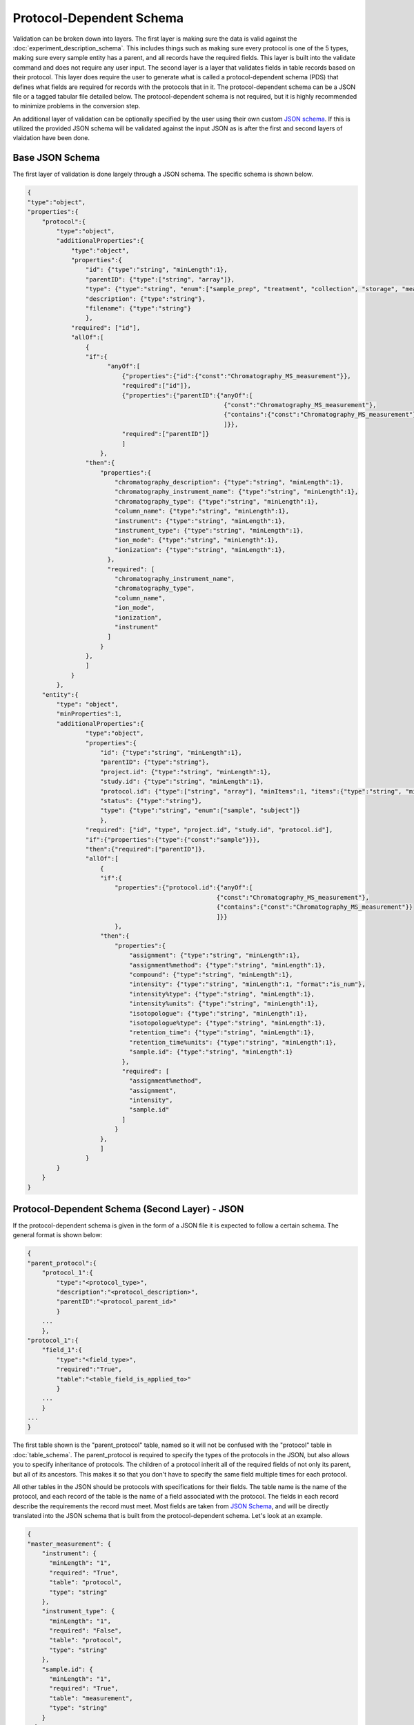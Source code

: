Protocol-Dependent Schema
=========================
..
    The process of going from your raw experimental data to submission to an online repository 
    is not an easy one, but MESSES was created to make it easier. MESSES breaks up the process 
    into 3 steps, extract, validate, and convert. The extraction step adds a layer of tags 
    to your raw data so that it is in a form that is more interoperable and more standardized. 
    The validation step ensures the data that was extracted is valid against the :doc:`experiment_description_schema` 
    and :doc:`protocol_dependent_schema`. The conversion step converts the extracted data to the 
    form that is accepted by the online repository. Initially getting started will likely be 
    difficult, but once things are worked out the first time this process can be easily added 
    to your workflows.


Validation can be broken down into layers. The first layer is making sure the data is valid 
against the :doc:`experiment_description_schema`. This includes things such as making sure every protocol 
is one of the 5 types, making sure every sample entity has a parent, and all records have the 
required fields. This layer is built into the validate command and does not require any 
user input. The second layer is a layer that validates fields in table records based on 
their protocol. This layer does require the user to generate what is called a protocol-dependent 
schema (PDS) that defines what fields are required for records with the protocols that in it. 
The protocol-dependent schema can be a JSON file or a tagged tabular file detailed below. The 
protocol-dependent schema is not required, but it is highly recommended to minimize problems in 
the conversion step.

An additional layer of validation can be optionally specified by the user using their own 
custom `JSON schema <https://json-schema.org/understanding-json-schema/>`_. If this is 
utilized the provided JSON schema will be validated against the input JSON as is after 
the first and second layers of vlaidation have been done.


Base JSON Schema
~~~~~~~~~~~~~~~~
The first layer of validation is done largely through a JSON schema. The specific schema 
is shown below.

.. code:: console

    {
    "type":"object",
    "properties":{
        "protocol":{
            "type":"object",
            "additionalProperties":{
                "type":"object",
                "properties":{
                    "id": {"type":"string", "minLength":1},
                    "parentID": {"type":["string", "array"]},
                    "type": {"type":"string", "enum":["sample_prep", "treatment", "collection", "storage", "measurement"]},
                    "description": {"type":"string"},
                    "filename": {"type":"string"}
                    },
                "required": ["id"],
                "allOf":[
                    {
                    "if":{
                          "anyOf":[
                              {"properties":{"id":{"const":"Chromatography_MS_measurement"}},
                              "required":["id"]},
                              {"properties":{"parentID":{"anyOf":[
                                                          {"const":"Chromatography_MS_measurement"}, 
                                                          {"contains":{"const":"Chromatography_MS_measurement"}}
                                                          ]}},
                              "required":["parentID"]}
                              ]
                        },
                    "then":{
                        "properties":{
                            "chromatography_description": {"type":"string", "minLength":1},
                            "chromatography_instrument_name": {"type":"string", "minLength":1},
                            "chromatography_type": {"type":"string", "minLength":1},
                            "column_name": {"type":"string", "minLength":1},
                            "instrument": {"type":"string", "minLength":1},
                            "instrument_type": {"type":"string", "minLength":1},
                            "ion_mode": {"type":"string", "minLength":1},
                            "ionization": {"type":"string", "minLength":1},
                          },
                          "required": [
                            "chromatography_instrument_name",
                            "chromatography_type",
                            "column_name",
                            "ion_mode",
                            "ionization",
                            "instrument"
                          ]
                        }
                    },
                    ]
                }
            },
        "entity":{
            "type": "object",
            "minProperties":1,
            "additionalProperties":{
                    "type":"object",
                    "properties":{
                        "id": {"type":"string", "minLength":1},
                        "parentID": {"type":"string"},
                        "project.id": {"type":"string", "minLength":1},
                        "study.id": {"type":"string", "minLength":1},
                        "protocol.id": {"type":["string", "array"], "minItems":1, "items":{"type":"string", "minLength":1}, "minLength":1},
                        "status": {"type":"string"},
                        "type": {"type":"string", "enum":["sample", "subject"]}
                        },
                    "required": ["id", "type", "project.id", "study.id", "protocol.id"],
                    "if":{"properties":{"type":{"const":"sample"}}},
                    "then":{"required":["parentID"]},
                    "allOf":[
                        {
                        "if":{
                            "properties":{"protocol.id":{"anyOf":[
                                                        {"const":"Chromatography_MS_measurement"}, 
                                                        {"contains":{"const":"Chromatography_MS_measurement"}}
                                                        ]}}
                            },
                        "then":{
                            "properties":{
                                "assignment": {"type":"string", "minLength":1},
                                "assignment%method": {"type":"string", "minLength":1},
                                "compound": {"type":"string", "minLength":1},
                                "intensity": {"type":"string", "minLength":1, "format":"is_num"},
                                "intensity%type": {"type":"string", "minLength":1},
                                "intensity%units": {"type":"string", "minLength":1},
                                "isotopologue": {"type":"string", "minLength":1},
                                "isotopologue%type": {"type":"string", "minLength":1},
                                "retention_time": {"type":"string", "minLength":1},
                                "retention_time%units": {"type":"string", "minLength":1},
                                "sample.id": {"type":"string", "minLength":1}
                              },
                              "required": [
                                "assignment%method",
                                "assignment",
                                "intensity",
                                "sample.id"
                              ]
                            }
                        },
                        ]
                    }
            }
        }
    }


Protocol-Dependent Schema (Second Layer) - JSON
~~~~~~~~~~~~~~~~~~~~~~~~~~~~~~~~~~~~~~~~~~~~~~~
If the protocol-dependent schema is given in the form of a JSON file it is expected to follow a certain 
schema. The general format is shown below:

.. code:: console

    {
    "parent_protocol":{
        "protocol_1":{
            "type":"<protocol_type>",
            "description":"<protocol_description>",
            "parentID":"<protocol_parent_id>"
            }
        ...
        },
    "protocol_1":{
        "field_1":{
            "type":"<field_type>",
            "required":"True",
            "table":"<table_field_is_applied_to>"
            }
        ...
        }
    ...
    }

The first table shown is the "parent_protocol" table, named so it will not be confused with the "protocol" table in :doc:`table_schema`. 
The parent_protocol is required to specify the types of the protocols in the JSON, but 
also allows you to specify inheritance of protocols. The children of a protocol 
inherit all of the required fields of not only its parent, but all of its ancestors. 
This makes it so that you don't have to specify the same field multiple times for 
each protocol.

All other tables in the JSON should be protocols with specifications for their fields. 
The table name is the name of the protocol, and each record of the table is the name 
of a field associated with the protocol. The fields in each record describe the requirements 
the record must meet. Most fields are taken from `JSON Schema <https://json-schema.org/understanding-json-schema/>`_, 
and will be directly translated into the JSON schema that is built from the protocol-dependent 
schema. Let's look at an example.

.. code:: console

    {
    "master_measurement": {
        "instrument": {
          "minLength": "1",
          "required": "True",
          "table": "protocol",
          "type": "string"
        },
        "instrument_type": {
          "minLength": "1",
          "required": "False",
          "table": "protocol",
          "type": "string"
        },
        "sample.id": {
          "minLength": "1",
          "required": "True",
          "table": "measurement",
          "type": "string"
        }
      }
    }

The "instrument" record has the fields "minLength", "required", "table", and "type". 
"minLength", "required", and "type" are all keywords in `JSON Schema <https://json-schema.org/understanding-json-schema/>`_. 
"minLength" and "type" will be copied as is into the JSON schema for the "instrument" property, 
but "required" will be used to build the "required" attribute for "master_measurement". 
The "table" field should be one of "protocol", "measurement", or "entity" and indicates which 
table the record is associated with. For "instrument" and "instrument_type" the table is 
"protocol", which means that records in the "protocol" table of the input JSON that 
have the same name as "master_measurement" or inherit from it must comply with the 
"instrument" and "instrument_type" specifications. For example, a protocol that inherits 
from "master_measurement" must have a field called "instrument" that has a string value 
that is at least 1 character long, but is not required to have a "instrument_type" field 
since its "required" field is "False". The "measurement" and "entity" tables are similar, 
but a record in those tables has to have a "protocol.id" field with the protocol or 
one that inherits from it. For example, if a measurement record had the "master_measurement" 
protocol it would be required to have a "sample.id" field that is a string with at least 
one character.

CV JSON to JSON Schema
----------------------
The above example would translate to JSON Schema as shown below:

.. code:: console

    # protocol table properties
    {
    "properties":{
        "instrument": {"type":"string", "minLength":1},
        "instrument_type": {"type":"string", "minLength":1},
      },
      "required": [
        "instrument"
      ]
    }
    
    # entity table properties
    {
    "properties":{
        "sample.id": {"type":"string", "minLength":1},
      },
      "required": [
        "sample.id"
      ]
    }
    
These are then placed in larger conditional schema as follows:

.. code:: console

    {
    "type":"object",
    "properties":{
        "protocol":{
            "type":"object",
            "additionalProperties":{
                "type":"object",
                "properties":{
                    "id": {"type":"string", "minLength":1},
                    "parentID": {"type":["string", "array"]},
                    "type": {"type":"string", "enum":["sample_prep", "treatment", "collection", "storage", "measurement"]},
                    "description": {"type":"string"},
                    "filename": {"type":"string"}
                    },
                "required": ["id"],
                "allOf":[
                    {
                    "if":{
                          "anyOf":[
                              {"properties":{"id":{"const":"master_measurement"}},
                              "required":["id"]},
                              {"properties":{"parentID":{"anyOf":[
                                                          {"const":"master_measurement"}, 
                                                          {"contains":{"const":"master_measurement"}}
                                                          ]}},
                              "required":["parentID"]}
                              ]
                        },
                    "then":{
                        "properties":{
                            "instrument": {"type":"string", "minLength":1},
                            "instrument_type": {"type":"string", "minLength":1},
                          },
                          "required": [
                            "instrument"
                          ]
                        }
                    },
                    ]
                }
            },
        "measurement":{
                 "type": "object",
                 "minProperties":1,
                 "additionalProperties":{
                         "type":"object",
                         "properties":{
                             "id": {"type":"string", "minLength":1},
                             "sample.id": {"type":"string", "minLength":1},
                             "protocol.id": {"type":["string", "array"], "minItems":1, "items":{"type":"string", "minLength":1}, "minLength":1}
                             },
                         "required": ["id", "sample.id", "protocol.id"],
                         "allOf":[
                             {
                             "if":{
                                 "properties":{"protocol.id":{"anyOf":[
                                                             {"const":"master_measurement"}, 
                                                             {"contains":{"const":"master_measurement"}}
                                                             ]}}
                                 },
                             "then":{
                                 "properties":{
                                     "sample.id": {"type":"string", "minLength":1}
                                   },
                                   "required": [
                                     "sample.id"
                                   ]
                                 }
                             },
                             ]
                         }
                }
        }
    }
    
The protocol name is used inside the "if" subschema of the "allOf" properties to 
conditionally apply the "properties" in the "then" subschema to records in the "protocol" 
and "measurement" tables.

Attributes such as "type", which correspond to keywords in `JSON Schema <https://json-schema.org/understanding-json-schema/>`_ 
will be copied as is into the JSON schema that will be used to validate the field 
for the protocol, but with some caveats. It has already been mentioned that the 
"required" property will be used to build the "required" array in the JSON schema, 
but there are some other keywords in `JSON Schema <https://json-schema.org/understanding-json-schema/>`_ 
that have special translations as well. For example, the "items" keyword must be an 
object type or boolean type to be valid in `JSON Schema <https://json-schema.org/understanding-json-schema/>`_, 
but due to the limitations of the export tagging system there is not a way to specify 
an "items" property of this type. To get around this limitation if properties such 
as "items" are a string type they will first be put through the eval() function before 
being copied into the JSON schema. Let's see an example.

.. code:: console

    {
    "master_measurement": {
        "filenames": {
          "type": "array",
          "items":"{\"type\":\"string\", \"minLength\":1}"
          "table": "protocol",
        }
      }
    }
    
This translates to JSON Schema properties as:

.. code:: console

    {
    "properties":{
        "filenames": {"type":"array", "items":{"type":"string", "minLength":1}},
      }
    }

Just know that for most keywords in `JSON Schema <https://json-schema.org/understanding-json-schema/>`_ 
it is acceptable to put a string value in place of the proper type, and that this 
is done to support the tabular form of the protocol-dependent schema as described below. 
A best attempt has been made to support most of the features of JSON Schema, but 
not everything has been tested or is guarenteed to work. If you find an error or 
something you would like to be added then please open an `issue <https://github.com/MoseleyBioinformaticsLab/MESSES/issues>`_ on GitHub.

Protocol-Dependent Schema (Second Layer) - Table
~~~~~~~~~~~~~~~~~~~~~~~~~~~~~~~~~~~~~~~~~~~~~~~~
The above JSON representation can be specified in tabular form using the export tags 
described in :doc:`tagging`. The general format is shown below:

+--------+----------------------------+-------------------------------------------+-------------------------+-----------------------+
| #tags  | #parent_protocol.id        | #.type                                    | #.description           | #.parentID            |
+========+============================+===========================================+=========================+=======================+
|        | <protocol_name>            | <protocol_type>                           | <protocol_description>  | <protocol_parent_id>  |
|        |                            |                                           |                         |                       |
| #tags  | #<protocol_name>.id        | #.table                                   | #.<field_1>             |                       |
|        | <field_name_for_protocol>  | <"protocol", "measurement", or "entity">  | <field_value>           |                       |
+--------+----------------------------+-------------------------------------------+-------------------------+-----------------------+

An extended example that includes the "master_measurement" as well as some additional 
protocols to illustrate inheritance is shown below:

+--------+------------------------------------+--------------+---------------------+-------------+--------------------------------------------------------+-----------+
| #tags  | #parent_protocol.id                | #.type       | #.parentID          | #.filename  | #.description                                          |           |
+========+====================================+==============+=====================+=============+========================================================+===========+
|        | master_measurement                 | measurement  |                     |             | master measurement protocol                            |           |
|        | MS_measurement                     | measurement  | master_measurement  |             | Measurements made using mass spec                      |           |
|        | Chromatography_MS_measurement      | measurement  | MS_measurement      |             | Measurements made using mass spec with chromatography  |           |
|        |                                    |              |                     |             |                                                        |           |
| #tags  | #master_measurement.id             | #.type       | #.minLength         | #.required  | #.table                                                |           |
|        | instrument                         | string       | 1                   | TRUE        | protocol                                               |           |
|        | instrument_type                    | string       | 1                   | FALSE       | protocol                                               |           |
|        |                                    |              |                     |             |                                                        |           |
| #tags  | #master_measurement.id             | #.type       | #.minLength         | #.required  | #.table                                                |           |
|        | sample.id                          | string       | 1                   | TRUE        | measurement                                            |           |
|        |                                    |              |                     |             |                                                        |           |
| #tags  | #MS_measurement.id                 | #.type       | #.minLength         | #.required  | #.table                                                |           |
|        | ion_mode                           | string       | 1                   | TRUE        | protocol                                               |           |
|        | ionization                         | string       | 1                   | TRUE        | protocol                                               |           |
|        |                                    |              |                     |             |                                                        |           |
| #tags  | #MS_measurement.id                 | #.type       | #.minLength         | #.required  | #.table                                                | #.format  |
|        | assignment                         | string       | 1                   | TRUE        | measurement                                            |           |
|        | assignment%method                  | string       | 1                   | TRUE        | measurement                                            |           |
|        | compound                           | string       | 1                   | FALSE       | measurement                                            |           |
|        | intensity                          | string       | 1                   | TRUE        | measurement                                            | numeric   |
|        | intensity%type                     | string       | 1                   | FALSE       | measurement                                            |           |
|        | intensity%units                    | string       | 1                   | FALSE       | measurement                                            |           |
|        | isotopologue                       | string       | 1                   | FALSE       | measurement                                            |           |
|        | isotopologue%type                  | string       | 1                   | FALSE       | measurement                                            |           |
|        |                                    |              |                     |             |                                                        |           |
| #tags  | #Chromatography_MS_measurement.id  | #.type       | #.minLength         | #.required  | #.table                                                |           |
|        | chromatography_description         | string       | 1                   | FALSE       | protocol                                               |           |
|        | chromatography_instrument_name     | string       | 1                   | TRUE        | protocol                                               |           |
|        | chromatography_type                | string       | 1                   | TRUE        | protocol                                               |           |
|        | column_name                        | string       | 1                   | TRUE        | protocol                                               |           |
|        |                                    |              |                     |             |                                                        |           |
| #tags  | #Chromatography_MS_measurement.id  | #.type       | #.minLength         | #.required  | #.table                                                | #.format  |
|        | retention_time                     | string       | 1                   | FALSE       | measurement                                            | numeric   |
|        | retention_time%units               | string       | 1                   | FALSE       | measurement                                            |           |
+--------+------------------------------------+--------------+---------------------+-------------+--------------------------------------------------------+-----------+

The above table then translates to JSON:

.. code:: console

    {
      "Chromatography_MS_measurement": {
        "chromatography_description": {
          "id": "chromatography_description",
          "minLength": "1",
          "required": "False",
          "table": "protocol",
          "type": "string"
        },
        "chromatography_instrument_name": {
          "id": "chromatography_instrument_name",
          "minLength": "1",
          "required": "True",
          "table": "protocol",
          "type": "string"
        },
        "chromatography_type": {
          "id": "chromatography_type",
          "minLength": "1",
          "required": "True",
          "table": "protocol",
          "type": "string"
        },
        "column_name": {
          "id": "column_name",
          "minLength": "1",
          "required": "True",
          "table": "protocol",
          "type": "string"
        },
        "retention_time": {
          "format": "numeric",
          "id": "retention_time",
          "minLength": "1",
          "required": "False",
          "table": "measurement",
          "type": "string"
        },
        "retention_time%units": {
          "format": "",
          "id": "retention_time%units",
          "minLength": "1",
          "required": "False",
          "table": "measurement",
          "type": "string"
        }
      },
      "MS_measurement": {
        "assignment": {
          "format": "",
          "id": "assignment",
          "minLength": "1",
          "required": "True",
          "table": "measurement",
          "type": "string"
        },
        "assignment%method": {
          "format": "",
          "id": "assignment%method",
          "minLength": "1",
          "required": "True",
          "table": "measurement",
          "type": "string"
        },
        "compound": {
          "format": "",
          "id": "compound",
          "minLength": "1",
          "required": "False",
          "table": "measurement",
          "type": "string"
        },
        "intensity": {
          "format": "numeric",
          "id": "intensity",
          "minLength": "1",
          "required": "True",
          "table": "measurement",
          "type": "string"
        },
        "intensity%type": {
          "format": "",
          "id": "intensity%type",
          "minLength": "1",
          "required": "False",
          "table": "measurement",
          "type": "string"
        },
        "intensity%units": {
          "format": "",
          "id": "intensity%units",
          "minLength": "1",
          "required": "False",
          "table": "measurement",
          "type": "string"
        },
        "ion_mode": {
          "id": "ion_mode",
          "minLength": "1",
          "required": "True",
          "table": "protocol",
          "type": "string"
        },
        "ionization": {
          "id": "ionization",
          "minLength": "1",
          "required": "True",
          "table": "protocol",
          "type": "string"
        },
        "isotopologue": {
          "format": "",
          "id": "isotopologue",
          "minLength": "1",
          "required": "False",
          "table": "measurement",
          "type": "string"
        },
        "isotopologue%type": {
          "format": "",
          "id": "isotopologue%type",
          "minLength": "1",
          "required": "False",
          "table": "measurement",
          "type": "string"
        }
      },
      "master_measurement": {
        "instrument": {
          "id": "instrument",
          "minLength": "1",
          "required": "True",
          "table": "protocol",
          "type": "string"
        },
        "instrument_type": {
          "id": "instrument_type",
          "minLength": "1",
          "required": "False",
          "table": "protocol",
          "type": "string"
        },
        "sample.id": {
          "id": "sample.id",
          "minLength": "1",
          "required": "True",
          "table": "measurement",
          "type": "string"
        }
      },
      "parent_protocol": {
        "Chromatography_MS_measurement": {
          "description": "Measurements made using mass spec with chromatography",
          "filename": "",
          "id": "Chromatography_MS_measurement",
          "parentID": "MS_measurement",
          "type": "measurement"
        },
        "MS_measurement": {
          "description": "Measurements made using mass spec",
          "filename": "",
          "id": "MS_measurement",
          "parentID": "master_measurement",
          "type": "measurement"
        },
        "master_measurement": {
          "description": "master measurement protocol",
          "filename": "",
          "id": "master_measurement",
          "parentID": "",
          "type": "measurement"
        }
      }
    }




